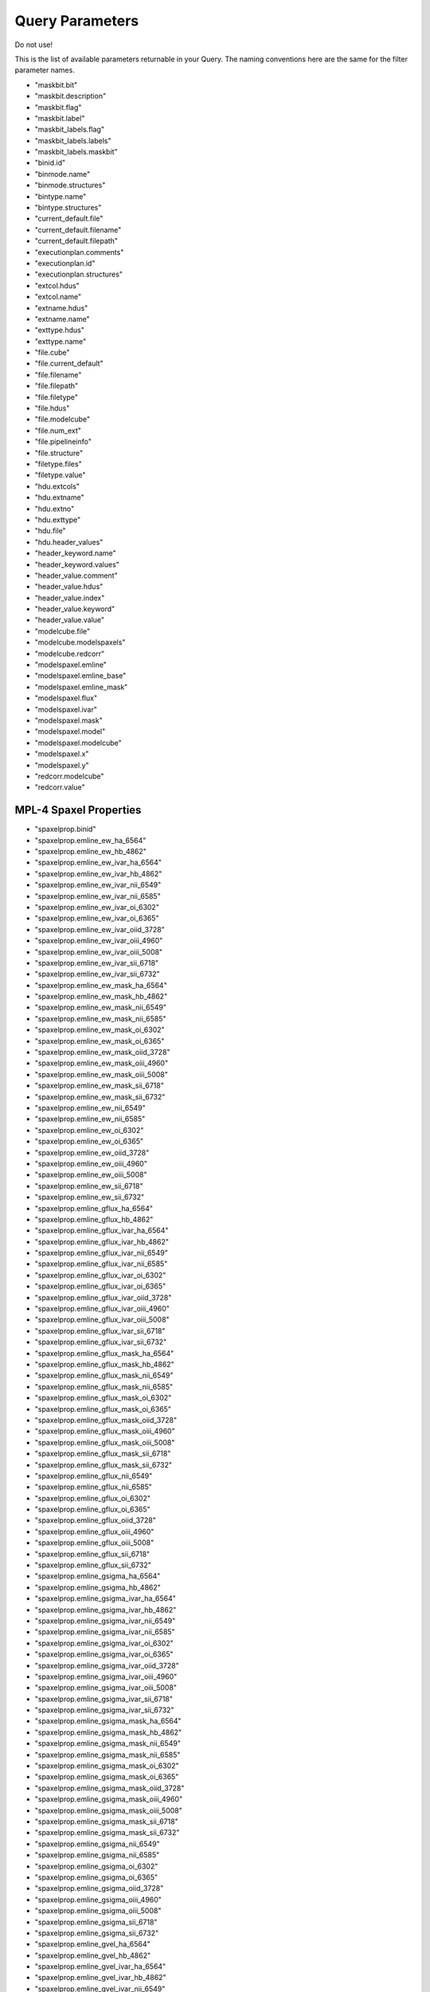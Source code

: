 
.. _marvin-full-query-parameters:


Query Parameters
================

Do not use!

This is the list of available parameters returnable in your Query.  The naming conventions here are the same for the filter parameter names.

* "maskbit.bit"
* "maskbit.description"
* "maskbit.flag"
* "maskbit.label"
* "maskbit_labels.flag"
* "maskbit_labels.labels"
* "maskbit_labels.maskbit"
* "binid.id"
* "binmode.name"
* "binmode.structures"
* "bintype.name"
* "bintype.structures"
* "current_default.file"
* "current_default.filename"
* "current_default.filepath"
* "executionplan.comments"
* "executionplan.id"
* "executionplan.structures"
* "extcol.hdus"
* "extcol.name"
* "extname.hdus"
* "extname.name"
* "exttype.hdus"
* "exttype.name"
* "file.cube"
* "file.current_default"
* "file.filename"
* "file.filepath"
* "file.filetype"
* "file.hdus"
* "file.modelcube"
* "file.num_ext"
* "file.pipelineinfo"
* "file.structure"
* "filetype.files"
* "filetype.value"
* "hdu.extcols"
* "hdu.extname"
* "hdu.extno"
* "hdu.exttype"
* "hdu.file"
* "hdu.header_values"
* "header_keyword.name"
* "header_keyword.values"
* "header_value.comment"
* "header_value.hdus"
* "header_value.index"
* "header_value.keyword"
* "header_value.value"
* "modelcube.file"
* "modelcube.modelspaxels"
* "modelcube.redcorr"
* "modelspaxel.emline"
* "modelspaxel.emline_base"
* "modelspaxel.emline_mask"
* "modelspaxel.flux"
* "modelspaxel.ivar"
* "modelspaxel.mask"
* "modelspaxel.model"
* "modelspaxel.modelcube"
* "modelspaxel.x"
* "modelspaxel.y"
* "redcorr.modelcube"
* "redcorr.value"

MPL-4 Spaxel Properties
-----------------------
* "spaxelprop.binid"
* "spaxelprop.emline_ew_ha_6564"
* "spaxelprop.emline_ew_hb_4862"
* "spaxelprop.emline_ew_ivar_ha_6564"
* "spaxelprop.emline_ew_ivar_hb_4862"
* "spaxelprop.emline_ew_ivar_nii_6549"
* "spaxelprop.emline_ew_ivar_nii_6585"
* "spaxelprop.emline_ew_ivar_oi_6302"
* "spaxelprop.emline_ew_ivar_oi_6365"
* "spaxelprop.emline_ew_ivar_oiid_3728"
* "spaxelprop.emline_ew_ivar_oiii_4960"
* "spaxelprop.emline_ew_ivar_oiii_5008"
* "spaxelprop.emline_ew_ivar_sii_6718"
* "spaxelprop.emline_ew_ivar_sii_6732"
* "spaxelprop.emline_ew_mask_ha_6564"
* "spaxelprop.emline_ew_mask_hb_4862"
* "spaxelprop.emline_ew_mask_nii_6549"
* "spaxelprop.emline_ew_mask_nii_6585"
* "spaxelprop.emline_ew_mask_oi_6302"
* "spaxelprop.emline_ew_mask_oi_6365"
* "spaxelprop.emline_ew_mask_oiid_3728"
* "spaxelprop.emline_ew_mask_oiii_4960"
* "spaxelprop.emline_ew_mask_oiii_5008"
* "spaxelprop.emline_ew_mask_sii_6718"
* "spaxelprop.emline_ew_mask_sii_6732"
* "spaxelprop.emline_ew_nii_6549"
* "spaxelprop.emline_ew_nii_6585"
* "spaxelprop.emline_ew_oi_6302"
* "spaxelprop.emline_ew_oi_6365"
* "spaxelprop.emline_ew_oiid_3728"
* "spaxelprop.emline_ew_oiii_4960"
* "spaxelprop.emline_ew_oiii_5008"
* "spaxelprop.emline_ew_sii_6718"
* "spaxelprop.emline_ew_sii_6732"
* "spaxelprop.emline_gflux_ha_6564"
* "spaxelprop.emline_gflux_hb_4862"
* "spaxelprop.emline_gflux_ivar_ha_6564"
* "spaxelprop.emline_gflux_ivar_hb_4862"
* "spaxelprop.emline_gflux_ivar_nii_6549"
* "spaxelprop.emline_gflux_ivar_nii_6585"
* "spaxelprop.emline_gflux_ivar_oi_6302"
* "spaxelprop.emline_gflux_ivar_oi_6365"
* "spaxelprop.emline_gflux_ivar_oiid_3728"
* "spaxelprop.emline_gflux_ivar_oiii_4960"
* "spaxelprop.emline_gflux_ivar_oiii_5008"
* "spaxelprop.emline_gflux_ivar_sii_6718"
* "spaxelprop.emline_gflux_ivar_sii_6732"
* "spaxelprop.emline_gflux_mask_ha_6564"
* "spaxelprop.emline_gflux_mask_hb_4862"
* "spaxelprop.emline_gflux_mask_nii_6549"
* "spaxelprop.emline_gflux_mask_nii_6585"
* "spaxelprop.emline_gflux_mask_oi_6302"
* "spaxelprop.emline_gflux_mask_oi_6365"
* "spaxelprop.emline_gflux_mask_oiid_3728"
* "spaxelprop.emline_gflux_mask_oiii_4960"
* "spaxelprop.emline_gflux_mask_oiii_5008"
* "spaxelprop.emline_gflux_mask_sii_6718"
* "spaxelprop.emline_gflux_mask_sii_6732"
* "spaxelprop.emline_gflux_nii_6549"
* "spaxelprop.emline_gflux_nii_6585"
* "spaxelprop.emline_gflux_oi_6302"
* "spaxelprop.emline_gflux_oi_6365"
* "spaxelprop.emline_gflux_oiid_3728"
* "spaxelprop.emline_gflux_oiii_4960"
* "spaxelprop.emline_gflux_oiii_5008"
* "spaxelprop.emline_gflux_sii_6718"
* "spaxelprop.emline_gflux_sii_6732"
* "spaxelprop.emline_gsigma_ha_6564"
* "spaxelprop.emline_gsigma_hb_4862"
* "spaxelprop.emline_gsigma_ivar_ha_6564"
* "spaxelprop.emline_gsigma_ivar_hb_4862"
* "spaxelprop.emline_gsigma_ivar_nii_6549"
* "spaxelprop.emline_gsigma_ivar_nii_6585"
* "spaxelprop.emline_gsigma_ivar_oi_6302"
* "spaxelprop.emline_gsigma_ivar_oi_6365"
* "spaxelprop.emline_gsigma_ivar_oiid_3728"
* "spaxelprop.emline_gsigma_ivar_oiii_4960"
* "spaxelprop.emline_gsigma_ivar_oiii_5008"
* "spaxelprop.emline_gsigma_ivar_sii_6718"
* "spaxelprop.emline_gsigma_ivar_sii_6732"
* "spaxelprop.emline_gsigma_mask_ha_6564"
* "spaxelprop.emline_gsigma_mask_hb_4862"
* "spaxelprop.emline_gsigma_mask_nii_6549"
* "spaxelprop.emline_gsigma_mask_nii_6585"
* "spaxelprop.emline_gsigma_mask_oi_6302"
* "spaxelprop.emline_gsigma_mask_oi_6365"
* "spaxelprop.emline_gsigma_mask_oiid_3728"
* "spaxelprop.emline_gsigma_mask_oiii_4960"
* "spaxelprop.emline_gsigma_mask_oiii_5008"
* "spaxelprop.emline_gsigma_mask_sii_6718"
* "spaxelprop.emline_gsigma_mask_sii_6732"
* "spaxelprop.emline_gsigma_nii_6549"
* "spaxelprop.emline_gsigma_nii_6585"
* "spaxelprop.emline_gsigma_oi_6302"
* "spaxelprop.emline_gsigma_oi_6365"
* "spaxelprop.emline_gsigma_oiid_3728"
* "spaxelprop.emline_gsigma_oiii_4960"
* "spaxelprop.emline_gsigma_oiii_5008"
* "spaxelprop.emline_gsigma_sii_6718"
* "spaxelprop.emline_gsigma_sii_6732"
* "spaxelprop.emline_gvel_ha_6564"
* "spaxelprop.emline_gvel_hb_4862"
* "spaxelprop.emline_gvel_ivar_ha_6564"
* "spaxelprop.emline_gvel_ivar_hb_4862"
* "spaxelprop.emline_gvel_ivar_nii_6549"
* "spaxelprop.emline_gvel_ivar_nii_6585"
* "spaxelprop.emline_gvel_ivar_oi_6302"
* "spaxelprop.emline_gvel_ivar_oi_6365"
* "spaxelprop.emline_gvel_ivar_oiid_3728"
* "spaxelprop.emline_gvel_ivar_oiii_4960"
* "spaxelprop.emline_gvel_ivar_oiii_5008"
* "spaxelprop.emline_gvel_ivar_sii_6718"
* "spaxelprop.emline_gvel_ivar_sii_6732"
* "spaxelprop.emline_gvel_mask_ha_6564"
* "spaxelprop.emline_gvel_mask_hb_4862"
* "spaxelprop.emline_gvel_mask_nii_6549"
* "spaxelprop.emline_gvel_mask_nii_6585"
* "spaxelprop.emline_gvel_mask_oi_6302"
* "spaxelprop.emline_gvel_mask_oi_6365"
* "spaxelprop.emline_gvel_mask_oiid_3728"
* "spaxelprop.emline_gvel_mask_oiii_4960"
* "spaxelprop.emline_gvel_mask_oiii_5008"
* "spaxelprop.emline_gvel_mask_sii_6718"
* "spaxelprop.emline_gvel_mask_sii_6732"
* "spaxelprop.emline_gvel_nii_6549"
* "spaxelprop.emline_gvel_nii_6585"
* "spaxelprop.emline_gvel_oi_6302"
* "spaxelprop.emline_gvel_oi_6365"
* "spaxelprop.emline_gvel_oiid_3728"
* "spaxelprop.emline_gvel_oiii_4960"
* "spaxelprop.emline_gvel_oiii_5008"
* "spaxelprop.emline_gvel_sii_6718"
* "spaxelprop.emline_gvel_sii_6732"
* "spaxelprop.emline_instsigma_ha_6564"
* "spaxelprop.emline_instsigma_hb_4862"
* "spaxelprop.emline_instsigma_nii_6549"
* "spaxelprop.emline_instsigma_nii_6585"
* "spaxelprop.emline_instsigma_oi_6302"
* "spaxelprop.emline_instsigma_oi_6365"
* "spaxelprop.emline_instsigma_oiid_3728"
* "spaxelprop.emline_instsigma_oiii_4960"
* "spaxelprop.emline_instsigma_oiii_5008"
* "spaxelprop.emline_instsigma_sii_6718"
* "spaxelprop.emline_instsigma_sii_6732"
* "spaxelprop.emline_sflux_ha_6564"
* "spaxelprop.emline_sflux_hb_4862"
* "spaxelprop.emline_sflux_ivar_ha_6564"
* "spaxelprop.emline_sflux_ivar_hb_4862"
* "spaxelprop.emline_sflux_ivar_nii_6549"
* "spaxelprop.emline_sflux_ivar_nii_6585"
* "spaxelprop.emline_sflux_ivar_oi_6302"
* "spaxelprop.emline_sflux_ivar_oi_6365"
* "spaxelprop.emline_sflux_ivar_oiid_3728"
* "spaxelprop.emline_sflux_ivar_oiii_4960"
* "spaxelprop.emline_sflux_ivar_oiii_5008"
* "spaxelprop.emline_sflux_ivar_sii_6718"
* "spaxelprop.emline_sflux_ivar_sii_6732"
* "spaxelprop.emline_sflux_mask_ha_6564"
* "spaxelprop.emline_sflux_mask_hb_4862"
* "spaxelprop.emline_sflux_mask_nii_6549"
* "spaxelprop.emline_sflux_mask_nii_6585"
* "spaxelprop.emline_sflux_mask_oi_6302"
* "spaxelprop.emline_sflux_mask_oi_6365"
* "spaxelprop.emline_sflux_mask_oiid_3728"
* "spaxelprop.emline_sflux_mask_oiii_4960"
* "spaxelprop.emline_sflux_mask_oiii_5008"
* "spaxelprop.emline_sflux_mask_sii_6718"
* "spaxelprop.emline_sflux_mask_sii_6732"
* "spaxelprop.emline_sflux_nii_6549"
* "spaxelprop.emline_sflux_nii_6585"
* "spaxelprop.emline_sflux_oi_6302"
* "spaxelprop.emline_sflux_oi_6365"
* "spaxelprop.emline_sflux_oiid_3728"
* "spaxelprop.emline_sflux_oiii_4960"
* "spaxelprop.emline_sflux_oiii_5008"
* "spaxelprop.emline_sflux_sii_6718"
* "spaxelprop.emline_sflux_sii_6732"
* "spaxelprop.nii_to_ha"
* "spaxelprop.oiii_to_hb"
* "spaxelprop.sii_to_ha"
* "spaxelprop.spaxel_index"
* "spaxelprop.specindex_ca4227"
* "spaxelprop.specindex_caii0p39"
* "spaxelprop.specindex_caii0p86a"
* "spaxelprop.specindex_caii0p86b"
* "spaxelprop.specindex_caii0p86c"
* "spaxelprop.specindex_cn1"
* "spaxelprop.specindex_cn2"
* "spaxelprop.specindex_d4000"
* "spaxelprop.specindex_fe4668"
* "spaxelprop.specindex_fe5270"
* "spaxelprop.specindex_fe5335"
* "spaxelprop.specindex_fe5406"
* "spaxelprop.specindex_feh0p99"
* "spaxelprop.specindex_hb"
* "spaxelprop.specindex_hdeltaa"
* "spaxelprop.specindex_hgammaa"
* "spaxelprop.specindex_ivar_ca4227"
* "spaxelprop.specindex_ivar_caii0p39"
* "spaxelprop.specindex_ivar_caii0p86a"
* "spaxelprop.specindex_ivar_caii0p86b"
* "spaxelprop.specindex_ivar_caii0p86c"
* "spaxelprop.specindex_ivar_cn1"
* "spaxelprop.specindex_ivar_cn2"
* "spaxelprop.specindex_ivar_d4000"
* "spaxelprop.specindex_ivar_fe4668"
* "spaxelprop.specindex_ivar_fe5270"
* "spaxelprop.specindex_ivar_fe5335"
* "spaxelprop.specindex_ivar_fe5406"
* "spaxelprop.specindex_ivar_feh0p99"
* "spaxelprop.specindex_ivar_hb"
* "spaxelprop.specindex_ivar_hdeltaa"
* "spaxelprop.specindex_ivar_hgammaa"
* "spaxelprop.specindex_ivar_mgb"
* "spaxelprop.specindex_ivar_mgi0p88"
* "spaxelprop.specindex_ivar_nad"
* "spaxelprop.specindex_ivar_nai0p82"
* "spaxelprop.specindex_ivar_tio0p89"
* "spaxelprop.specindex_ivar_tio1"
* "spaxelprop.specindex_ivar_tio2"
* "spaxelprop.specindex_mask_ca4227"
* "spaxelprop.specindex_mask_caii0p39"
* "spaxelprop.specindex_mask_caii0p86a"
* "spaxelprop.specindex_mask_caii0p86b"
* "spaxelprop.specindex_mask_caii0p86c"
* "spaxelprop.specindex_mask_cn1"
* "spaxelprop.specindex_mask_cn2"
* "spaxelprop.specindex_mask_d4000"
* "spaxelprop.specindex_mask_fe4668"
* "spaxelprop.specindex_mask_fe5270"
* "spaxelprop.specindex_mask_fe5335"
* "spaxelprop.specindex_mask_fe5406"
* "spaxelprop.specindex_mask_feh0p99"
* "spaxelprop.specindex_mask_hb"
* "spaxelprop.specindex_mask_hdeltaa"
* "spaxelprop.specindex_mask_hgammaa"
* "spaxelprop.specindex_mask_mgb"
* "spaxelprop.specindex_mask_mgi0p88"
* "spaxelprop.specindex_mask_nad"
* "spaxelprop.specindex_mask_nai0p82"
* "spaxelprop.specindex_mask_tio0p89"
* "spaxelprop.specindex_mask_tio1"
* "spaxelprop.specindex_mask_tio2"
* "spaxelprop.specindex_mgb"
* "spaxelprop.specindex_mgi0p88"
* "spaxelprop.specindex_nad"
* "spaxelprop.specindex_nai0p82"
* "spaxelprop.specindex_tio0p89"
* "spaxelprop.specindex_tio1"
* "spaxelprop.specindex_tio2"
* "spaxelprop.stellar_sigma"
* "spaxelprop.stellar_sigma_ivar"
* "spaxelprop.stellar_sigma_mask"
* "spaxelprop.stellar_vel"
* "spaxelprop.stellar_vel_ivar"
* "spaxelprop.stellar_vel_mask"
* "spaxelprop.x"
* "spaxelprop.y"

* "structure.binmode"
* "structure.bintype"
* "structure.executionplan"
* "structure.files"
* "structure.template_kin"
* "structure.template_pop"
* "template.id"
* "template.name"
* "template.structures_kin"
* "template.structures_pop"
* "cart.cubes"
* "cart.id"

Cube Parameters
---------------

* "cube.carts"
* "cube.dapfiles"
* "cube.dec"
* "cube.designid"
* "cube.hdr"
* "cube.headervals"
* "cube.ifu"
* "cube.mangaid"
* "cube.pipelineInfo"
* "cube.plate"
* "cube.plateifu"
* "cube.ra"
* "cube.restwave"
* "cube.rssfibers"
* "cube.sample"
* "cube.shape"
* "cube.spaxels"
* "cube.specres"
* "cube.target"
* "cube.wavelength"
* "cube.wcs"
* "cube.xfocal"
* "cube.yfocal"
* "cube_shape.cubes"
* "cube_shape.indices"
* "cube_shape.size"
* "cube_shape.total"
* "cube_shape.x"
* "cube_shape.y"
* "fiber_type.fibers"
* "fiber_type.label"
* "fibers.dist_mm"
* "fibers.fiberid"
* "fibers.fibertype"
* "fibers.fnum"
* "fibers.ifu"
* "fibers.ring"
* "fibers.rssfibers"
* "fibers.specfibid"
* "fibers.targettype"
* "fibers.xpmm"
* "fibers.ypmm"

FITS Header Parameters
----------------------
* "fits_header_keyword.label"
* "fits_header_keyword.value"
* "fits_header_value.comment"
* "fits_header_value.cube"
* "fits_header_value.index"
* "fits_header_value.keyword"
* "fits_header_value.value"

IFU Design Parameters
---------------------
* "ifudesign.blocks"
* "ifudesign.cubes"
* "ifudesign.fibers"
* "ifudesign.maxring"
* "ifudesign.name"
* "ifudesign.nblocks"
* "ifudesign.nfiber"
* "ifudesign.nsky"
* "ifudesign.specid"

* "pipeline_completion_status.label"
* "pipeline_completion_status.pipeinfo"
* "pipeline_info.completionStatus"
* "pipeline_info.cubes"
* "pipeline_info.dapfiles"
* "pipeline_info.name"
* "pipeline_info.stage"
* "pipeline_info.version"
* "pipeline_name.label"
* "pipeline_name.pipeinfo"
* "pipeline_stage.label"
* "pipeline_stage.pipeinfo"
* "pipeline_version.pipeinfo"
* "pipeline_version.version"
* "rssfiber.cube"
* "rssfiber.exposure_no"
* "rssfiber.fiber"
* "rssfiber.flux"
* "rssfiber.ivar"
* "rssfiber.mask"
* "rssfiber.mjd"
* "rssfiber.xpos"
* "rssfiber.ypos"
* "slitblock.blockid"
* "slitblock.ifus"
* "slitblock.nfiber"
* "slitblock.specblockid"
* "spaxel.cube"
* "spaxel.flux"
* "spaxel.ivar"
* "spaxel.mask"
* "spaxel.sum"
* "spaxel.x"
* "spaxel.y"
* "target_type.fibers"
* "target_type.label"
* "wavelength.bintype"
* "wavelength.cube"
* "wavelength.wavelength"
* "wcs.cd1_1"
* "wcs.cd2_2"
* "wcs.cd3_3"
* "wcs.crpix1"
* "wcs.crpix2"
* "wcs.crpix3"
* "wcs.crval1"
* "wcs.crval2"
* "wcs.crval3"
* "wcs.ctype1"
* "wcs.ctype2"
* "wcs.ctype3"
* "wcs.cube"
* "wcs.cunit1"
* "wcs.cunit2"
* "wcs.cunit3"
* "wcs.errdata"
* "wcs.extname"
* "wcs.hduclas1"
* "wcs.hduclas2"
* "wcs.hduclass"
* "wcs.naxis1"
* "wcs.naxis2"
* "wcs.naxis3"
* "wcs.qualdata"
* "anime.anime"
* "anime.characters"
* "catalogue.catalogue_name"
* "catalogue.currentCatalogue"
* "catalogue.match_description"
* "catalogue.matched"
* "catalogue.version"
* "current_catalogue.catalogue"
* "manga_target.NSA_objects"
* "manga_target.character"
* "manga_target.cubes"
* "manga_target.mangaid"

NSA Parameters
--------------
* "nsa.aid"
* "nsa.asymmetry"
* "nsa.ba50"
* "nsa.ba90"
* "nsa.bastokes"
* "nsa.camcol"
* "nsa.clumpy"
* "nsa.dec"
* "nsa.deccat"
* "nsa.dflags"
* "nsa.dversion"
* "nsa.extinction"
* "nsa.fiberflux"
* "nsa.fiberflux_ivar"
* "nsa.fiberid"
* "nsa.field"
* "nsa.ialfalfa"
* "nsa.iauname"
* "nsa.in_dr7_lss"
* "nsa.ined"
* "nsa.isdss"
* "nsa.isixdf"
* "nsa.itwodf"
* "nsa.izcat"
* "nsa.mag"
* "nsa.mangaTargets"
* "nsa.mjd"
* "nsa.nprof"
* "nsa.nsaid"
* "nsa.petro_absmag_el"
* "nsa.petro_amivar_el"
* "nsa.petro_b1000_el"
* "nsa.petro_b300_el"
* "nsa.petro_ba_el"
* "nsa.petro_kcoeff_el"
* "nsa.petro_kcorrect_el"
* "nsa.petro_logmass_el"
* "nsa.petro_mass_el"
* "nsa.petro_mets_el"
* "nsa.petro_mtol_el"
* "nsa.petro_nmgy_el"
* "nsa.petro_nmgy_ivar_el"
* "nsa.petro_ok_el"
* "nsa.petro_phi_el"
* "nsa.petro_rnmgy_el"
* "nsa.petroflux"
* "nsa.petroflux_el"
* "nsa.petroflux_ivar"
* "nsa.petroflux_ivar_el"
* "nsa.petroth50"
* "nsa.elpetro_mag"
* "nsa.elpetro_colour"
* "nsa.elpetro_mag_g"
* "nsa.elpetro_mag_g_i"
* "nsa.elpetro_mag_g_r"
* "nsa.elpetro_mag_g_z"
* "nsa.elpetro_mag_i"
* "nsa.elpetro_mag_i_z"
* "nsa.elpetro_mag_r"
* "nsa.elpetro_mag_r_i"
* "nsa.elpetro_mag_r_z"
* "nsa.elpetro_mag_u"
* "nsa.elpetro_mag_u_g"
* "nsa.elpetro_mag_u_i"
* "nsa.elpetro_mag_u_r"
* "nsa.elpetro_mag_u_z"
* "nsa.elpetro_mag_z"
* "nsa.petroth90"
* "nsa.petroth90_el"
* "nsa.petrotheta"
* "nsa.petrotheta_el"
* "nsa.phi50"
* "nsa.phi90"
* "nsa.phistokes"
* "nsa.pid"
* "nsa.plate"
* "nsa.platequality"
* "nsa.plug_dec"
* "nsa.plug_ra"
* "nsa.profmean"
* "nsa.profmean_ivar"
* "nsa.proftheta"
* "nsa.programname"
* "nsa.qstokes"
* "nsa.ra"
* "nsa.racat"
* "nsa.rerun"
* "nsa.run"
* "nsa.sersic_absmag"
* "nsa.sersic_amivar"
* "nsa.sersic_b1000"
* "nsa.sersic_b300"
* "nsa.sersic_ba"
* "nsa.sersic_kcoeff"
* "nsa.sersic_kcorrect"
* "nsa.sersic_logmass"
* "nsa.sersic_mass"
* "nsa.sersic_mets"
* "nsa.sersic_mtol"
* "nsa.sersic_n"
* "nsa.sersic_nmgy"
* "nsa.sersic_nmgy_ivar"
* "nsa.sersic_ok"
* "nsa.sersic_phi"
* "nsa.sersic_rnmgy"
* "nsa.sersic_th50"
* "nsa.sersicflux"
* "nsa.sersicflux_ivar"
* "nsa.size"
* "nsa.subdir"
* "nsa.survey"
* "nsa.tile"
* "nsa.ustokes"
* "nsa.xcen"
* "nsa.xpos"
* "nsa.ycen"
* "nsa.ypos"
* "nsa.z"
* "nsa.zdist"
* "nsa.zsdssline"
* "nsa.zsrc"
